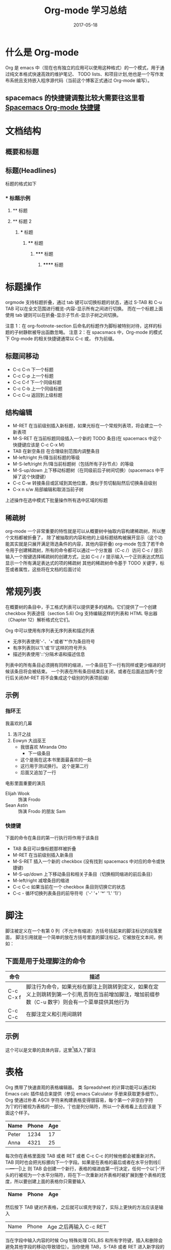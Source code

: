 #+TITLE: Org-mode 学习总结
#+DATE: 2017-05-18
#+LAYOUT: post
#+TAGS: emacs org spacsmacs
#+CATEGORIES: emacs

* 什么是 Org-mode
  Org 是 emacs 中（现在也有独立的应用可以使用这种格式）的一个模式，用于通过纯文本格式快速高效的维护笔记、
TODO lists、和项目计划,他也是一个写作发布系统且支持嵌入程序源代码（当前这个博客正式通过 Org-mode 编写）。

** spacemacs 的快捷键调整比较大需要往这里看 [[https://github.com/syl20bnr/spacemacs/tree/master/layers/%2Bemacs/org][Spacemacs Org-mode 快捷键]]

* 文档结构
** 概要和标题

** 标题(Headlines)
   标题的格式如下
*** * 标题示例
**** ** 标题
**** ** 标题 2
***** *** 标题
****** **** 标题
******* ***** 标题
******** ****** 标题
       
* 标题操作
  orgmode 支持标题折叠，通过 tab 键可以切换标题的状态，通过 S-TAB 和 C-u TAB 可以在全文范围进行概览-内容-显示所有之间进行切换。
而在一个标题上面使用 tab 键则可以在折叠-显示子节点-显示子树之间切换。

注意 1：在 org-footnote-section 后命名的标题作为脚标被特别对待，这样的标题的子树静默被导出函数忽略。
注意 2：在 spacsmacs 中，Org-mode 的模式下 Org-mode 的相关快捷键通常以 C-c 或， 作为前缀。

** 标题间移动
   + C-c C-n 下一个标题
   + C-c C-p 上一个标题
   + C-c C-f 下一个同级标题
   + C-c C-b 上一个同级标题
   + C-c C-u 返回到上级标题
   
** 结构编辑
    + M-RET 在当前级别插入新标题，如果光标在一个常规列表项，将会建立一个新表项
    + M-S-RET 在当前标题同级插入一个新的 TODO 条目(在 spacemacs 中这个快捷键应该是 C-c C-x M)
    + TAB 在新空条目 在合理级别范围内调整条目
    + M-left/right 升/降当前标题的等级
    + M-S-left/right 升/降当前标题树（包括所有子孙节点）的等级
    + M-S-up/down 上下移动标题树（在同级前后子树间切换）(spacemacs 中干掉了这个快捷键）
    + C-c C-w 转接条目或区域到其他位置，类似于剪切黏贴然后切换条目级别 
    + C-x n s/w 局部编辑和取消当前子树
    
    上述操作在选中模式下批量操作所有选中区域的标题

** 稀疏树
    org-mode 一个非常重要的特性就是可以从概要树中抽取内容构建稀疏树，所以整个文档都被折叠了，
除了被抽取的内容和他的上级标题结构被展开显示（这个功能其实就是只展开满足筛选条件的内容，其他内容折叠)
    org-mode 包含了若干命令用于创建稀疏树，所有的命令都可以通过一个分发器（C-c /）访问
    C-c /    提示输入一个按键选择稀疏树的创建方式，比如 C-c /  r 提示输入一个正则表达式然后显示一个所有满足表达式的项的稀疏树
    其他的稀疏树命令基于 TODO 关键字，标签或者属性，这些将在文档的后面讨论

* 常规列表
    在概要树的条目中，手工格式列表可以提供更多的结构。它们提供了一个创建 checkbox 列表途径（section 5.6)
Org 支持编辑这样的列表和 HTML 导出器（Chapter 12）解析格式化它们。

    Org 中可以使用有序列表无序列表和描述列表
    + 无序列表使用'-'、'+'或者'*'作为条目符号
    + 有序列表则以'1.'或'1)'这样的符号开头
    + 描述列表使用'::'分隔术语和描述信息
  

列表中的所有条目必须拥有同样的缩进，一个条目在下一行有同样或更少缩进的时候该条目将会被结束。
一个列表在所有条目结束后关闭，或者在后面追加两个空行后关闭(M-RET 将不会集成这个级别的列表项前缀)

 
** 示例
*** 指环王
    我喜欢的几幕
    1. 洛汗之战
    2. Eowyn 大战巫王
       + 我很喜欢 Miranda Otto
         + 下一级条目
       + 这个是我在这本书里面最喜欢的一处
       + 这行用于测试换行。
             这个是第二行
       + 后面又追加了一行
    电影里面重要的演员
       - Elijah Wook :: 饰演 Frodo
       - Sean Astin :: 饰演 Frodo 的朋友 Sam
*** 快捷键
    下面的命令在条目的第一行执行将作用于该条目
    + TAB 条目可以像标题那样被折叠
    + M-RET 在当前级别插入新条目
    + M-S-RET 插入一个新的 checkbox (没有找到 spacemacs 中对应的命令或快捷键)
    + M-S-up/down 上下移动条目和相关子条目（切换相同缩进的前后条目）
    + M-left/right 减增条目的缩进
    + C-c C-c 如果当前在一个 checkbox 条目则切换它的状态
    + C-c - 循环切换列表条目的前导符号（'-' '+' '*' '1.' '1)'）
* 脚注
   脚注被定义在一个有第 0 列（不允许有缩进）方括号括起来的脚注标记的段落里面，
   脚注引用就是一个简单的放在方括号里面的脚注标记，它被放在文本间，例如：
** 下面是用于处理脚注的命令
   |-----------+---------------------------------------------------------------------------------------------------------------------------------------------------|
   | 命令      | 描述                                                                                                                                              |
   |-----------+---------------------------------------------------------------------------------------------------------------------------------------------------|
   | C-c C-x f | 脚注行为命令，如果光标在脚注上则跳转到定义，如果在定义上则跳转到第一个引用,否则在当前增加脚注，增加前缀参数（C-u 数字）则会有一个菜单提供其他行为 |
   | C-c C-c   | 在脚注定义和引用间跳转                                                                                                                            |
   |-----------+---------------------------------------------------------------------------------------------------------------------------------------------------|
** 示例 
   这个可以是文章的具体内容，这里[fn:1]插入了脚注
[fn:1] 这个是脚注的具体内容

* 表格 
  Org 携带了快速直观的表格编辑器。 类 Spreadsheet 的计算功能可以通过和 Emacs calc 插件结合来提供（参见 emacs Calculator 手册来获取更多细节）。
  Org 使通过朴素 ASCII 字符来构建表格变得很容易，每个第一个非空白字符为'|'的行被视为表格的一部分。'|'也是列分隔符，所以一个表格看上去应该是 下面这个样子。

     | Name  | Phone | Age |
     |-------+-------+-----|
     | Peter |  1234 |  17 |
     | Anna  |  4321 |  25 |

  每次你在表格里面按 TAB 或者 RET 或者 C-c C-c 的时候他都会被重新对齐。TAB 同时也会把光标挪向下一个字段。如果是在表格的最后或者在水平分割线(|---+---+---|)上
  则 TAB 会创建一个新行，表格的缩进由第一行决定，任何一个以'|-'开头的行被视为一个水平分隔符，将在下一次重新对齐表格时被扩展到整个表格的宽度，所以要创建上面的表格你只需要输入

     |Name|Phone|Age|
     |-

  然后按下 TAB 键对齐表格，之后就可以填充字段了，实际上更快的方法应该是输入
  |Name|Phone|Age 之后再输入 C-c RET

  当在字段中输入内容的时候 Org 特殊处理 DEL,BS 和所有字符键，插入和删除会避免其他字段的移动(导致错位）。当你使用 TAB，S-TAB 或者 RET 进入新字段的时候字段会被自动置空

** 创建和转换
   C-c | 把选中区域转换成表格，如果每行包含至少一个 TAB 字符，这个功能将假设这是一块用 tab 分割的块，如果每行包含一个逗号则认为是使用 CSV 分隔符分隔，如果都不是则这些航根据空白分割成各个字段
   如果没有选中任何区域这个命令将创建一个空的 Org 表格，不过像|Name|Phone|Age C-c RET 这样会更容易一些

** 重新对齐表格和字段间移动

      |---------+--------------------------------------------------------|
      | 命令    | 描述                                                   |
      |---------+--------------------------------------------------------|
      | C-c C-c | 不移动光标（到下一个字段），重新对齐表格               |
      | TAB     | 重新对齐并移动光标到下一个字段，如果需要的话会创建新行 |
      | S-TAB   | 重新对齐并向前一个字段移动光标                         |
      | RET     | 重新对齐表格并向下一行移动，如果需要的话会创建新行     |
      |---------+--------------------------------------------------------|
** 行列编辑

      |--------------+----------------------------------------------------------------------------------------------|
      | 命令         | 描述                                                                                         |
      |--------------+----------------------------------------------------------------------------------------------|
      | M-left/right | 左右挪动当前列                                                                               |
      | M-up/down    | 上下挪动当前行                                                                               |
      | M-S-left     | 删除当前列                                                                                   |
      | M-S-right    | 在光标左侧插入新列                                                                           |
      | M-S-up       | 删除当前行                                                                                   |
      | M-S-down     | 在当前行上方插入新行，加入前缀参数则在下方插入                                               |
      | C-c -        | 在当前行插入水平分割线,加入前缀参数则在下方插入                                              |
      | C-c RET      | 在当前行的下一行插入水平分割线然后在这行的下一个插入新行                                     |
      | C-c ^        | 在区域内对表格排序，当前所在列作为作用列，排序的范围是最近的两个水平分隔符之间，或者是整个表 |
      |--------------+----------------------------------------------------------------------------------------------|
* 超链接
  就像 HTML 那样 Org 提供了链接到内部文件和外部文件、网络新闻、email 等的链接

** 链接格式
   Org 将会识别类 URL 的纯文本，并在点的时候激活它。通常的链接格式如下所示
#+BEGIN_SRC org
    [[link][description]]
#+END_SRC

   一旦在 buffer 里面的链接被完成（所有方括号都关闭）Org 将会改变他的显示，就是说 
#+BEGIN_SRC org
    [[link][description]]
#+END_SRC
  会被显示成[[link][description]]
  
#+BEGIN_SRC org
    [[link]]
#+END_SRC
  会被显示成[[link]] 要编辑链接地址，可以在链接上使用命令 C-c C-l
** 内部链接

如果链接看上去不像 URL 那样，他就会被视为一个当前文件的内部链接，一个最重要的例子就是
#+BEGIN_SRC org
[[#my-custom-id]]
#+END_SRC
它将会连接到一个 CUSTOM_ID 属性为 my-custom-id 的条目

像 [[My Target]] 或是 [[My Target][Find my target]] 这样的链接会导致一个在当前文本内部,对像 <<My Target>> 这样的相关目标进行搜索

??? 内部链接用于引用它们的目标，尽可能使用链接或者编号 
** 外部链接
   Org 支持连接到到文件、网站、网络新闻和电子邮件、BBDB 数据库条目和 IRC 回话系统以及他们的记录，外部链接是 类 URL 定位符，它们以一个短标识后跟一个分号开头，分号后面不能有空白符
下面是一些例子：
http://www.keyboardancer.com/
file:/home/dominik/images/jupiter.jpg
/home/dominik/image/jupiter.jmp
docview:papers/last.pdf::NNN
news:comp.emacs
mailto:chenpengsmail@qq.com
vm:folder#id
wl:folder#id
mhe:folder#id
rmail:folder#id
gnus:group#id
irc:/irc/com/#emacs/bob

一个链接应该被双重方括号括住,可以包含一个描述文本替代 URL 的显示 例如
#+BEGIN_SRC org
[[http://www.gnu.org/software/emacs/][GNU Emacs]]
#+END_SRC
如果描述内容是一个文件名或者是一个指向图片的 URL，HTML 导出的时候将会内嵌图片并作为一个可以点击的按钮,如果没有描述内容并且链接指向一个图片，这个图片将被内嵌到 HTML 导出文件

** 处理链接
   Org 提供了使用正确语法创建链接并插入到文件中,和跳转到链接的方法。

|----------------------------+------------------------------------------------------------------------------------------------------------------------------------------------------------------------------------------------------------|
| 命令                       | 描述                                                                                                                                                                                                       |
|----------------------------+------------------------------------------------------------------------------------------------------------------------------------------------------------------------------------------------------------|
| C-c l                      | 创建一个指向当前位置的链接，这个是一个全局命令（你必须自己创建一个键盘绑定）它可以在任何 buffer 中创建链接，这个链接为之后在 Org 中插入进行存储                                                            |
| C-c C-l                    | 插入一个链接，提示向 buffer 插入一个链接，你可以直接输入一个链接或者通过上下键选择一个历史存储链接，之后会提示你输入这个链接的描述信息，当在一个已存在的链接上使用这个命令的时候将会编辑这个链接和描述信息 |
| C-c C-o or mouse-1 mouse-2 | 打开链接                                                                                                                                                                                                   |
| C-c &                      | 跳转回到记录位置，位置被内部跳转命令和 C-c %记录，使用这个命令若干次会在记录位置的缓存环中向前移动                                                                                                                |
|----------------------------+------------------------------------------------------------------------------------------------------------------------------------------------------------------------------------------------------------|

** 定位链接
   文件链接可以包含一些附加信息可以使 Emacs 在跳转到链接时跳转到一个文件内部的特定位置。这些信息可以是一个跟在双冒号后的行号或者搜索选项。

   以下是一些不同的附加到一个文件链接的搜索信息的语法，并附带说明。
+ [[file:~/code/main.c::255]] 跳转到文件的 255 行
+ [[file:~/xx.org::My Target]] 搜索<<My Target>>
+ [[file:~/xx.org::#my-custom-id]] 通过 custom id 查找条目
* 使用 TODO 项
  Org 模式不需要把 TODO 列表放到独立的文档，而是把 TODO 项作为笔记的一部分，这是因为 TODO 项一般是记笔记的时候产生的，在 Org 模式中可以简单的标记树中的任何条目为 TODO 项,这样信息不会重复，而且 TODO 项会保存在它的上下文中。
  Org 模式提供了可以让你概览从多个文件中收集的所有你要做的事情的方法
**  使用 TODO 状态
   每一个以 TODO 开头的条目都会成为一个 TODO 项，例如：
   *** TODO Write letter to Sam Fortune
*** TODO Write letter to Sam Fortune
***  操作 TODO 条目的主要命令

 |--------------+-----------------------------------------------------------------------------------------------------------------------------------------------------------------|
 | 命令         | 描述                                                                                                                                                            |
 |--------------+-----------------------------------------------------------------------------------------------------------------------------------------------------------------|
 | C-c C-t      | 循环切换当前条目的 TODO 状态 （unmarked)->TODO->DONE->(unmarked)，同样的切换可以被时间线缓冲区(timeline buffers)和日程表缓冲区(agenda buffers)通过 t 命令"远程"完成 |
 | S-rigth/left | 切换到下一个/上一个 TODO 状态，和循环类似                                                                                                                         |
 | C-c / t      | 在稀疏树中查看 TODO 项，折叠除了所有 TODO 项和它上级标题的整个缓冲区                                                                                                |
 | C-c a t      | 显示全局 TODO 列表，从所有日程表文件中收集 TODO 项并在单一的缓冲区中显示。                                                                                          |
 | S-M-RET      | 在当前 TODO 项下方插入新的 TODO 项                                                                                                                                  |
 |--------------+-----------------------------------------------------------------------------------------------------------------------------------------------------------------|

 改变 TODO 条目的状态也会触发 标签（tag）发生变化，查看 org-todo-state-tags-triggers 的字符串文档(docstring)来了解详情
** 多状态工作流
   你可以使用 TODO 关键字来指定一系列的工作进展状态:
(setq org-todo-keywords 
      '((sequence "TODO" "FEEDBACK" "VERIFY" "|" "DONE" "DELEGATED")))

   竖线分隔了 TODO 关键字（有动作的状态）和 DONE 状态（不需要有进一步的状态了，这里指的不是状态名而是状态类型）。如果你没有提供这个分隔线，最后一个状态将被用作 DONE 这个状态(译注：不是状态的名字，而是状态的一个类型,如果要是有竖线分隔 "DONE" "DELEGATED" 这两个状态都是 DONE 类型的，这会触发一些相关的行为)，在这种配置下 C-c C-t 命令将会在（TODO->FEEDBACK->VERIFY->DONE->DELEGATED)这个顺序切换
   有时候你可能想并行的使用不同的 TODO 关键字集合，比如，你可能想拥有一个比较基础的 TODO/DONE 工作流，但是同时想有一个用于 BugFix 的工作流，那你的配置看上去应该是这样的：

(setq org-todo-keywords 
      '((sequence "TODO(t)" "|" "DONE")
        (sequence "REPORT(r)" "BUG(b)" "KNOWNCAUSE(k)" "|" "FIXED(f)")))

关键字应该完全不同，这样有助于 Org 模式对给定条目的状态序列进行追踪。这个例子同样展示了如何为快速访问特定状态提供按键，你将会在 C-c C-t 命令后提示输入追加在关键字后面的括号里面的字母

在文件的任意位置使用下面的文本可以定义只在一个文件内部有效的 TODO 关键字。
#+TODO: TODO(t) | DONE(d)
#+TODO: REPORT(r) BUG(b) KNOWNCAUSE(k) | FIXED(f)
#+TODO: | CANCELED(c)
在改变这些文本的任何一行后，使用 C-c C-c 使光标当前行在 Org 模式中生效。

** TODO 进展日志


* TODO 标签

* 属性
  属性一个关联到条目的键值对，它们被放在一个被命名为 PROPERTIES 的清单中每个属性在单独一行中以开头的键名(被冒号括起来)和值被指定

 #+BEGIN_SRC org
** CD collection
*** Classic
**** Goldberg Variations
     :PROPERTIES:
     :Title:    Goldberg Variations
     :Composer: J.S Bach
     :Publisher: Deutsche Grammophon
     :NDisks:   1
     :END:
    
 #+END_SRC

 你可以通过设置属性 :Xyz_ALL: 给一个特定的属性 :Xyz: 定义允许值，这种特殊的属性可以被继承，也就是说，如果你在一个级别为 1 的条目设置了它，它将作用于整个树。当设定了允许值之后，设置相关的属性将变得更容易，而且更不容易犯一些拼写错误，比如这个 CD collection 的例子，我们可以像下面这样预定发行商和碟片在盒子里的编号

 #+BEGIN_SRC org
** CD collection
   :PROPERTIES:
   :NDisks_ALL: 1 2 3 4
   :Publisher_ALL: "Deutsche Grammophon" Philips EMI
   :END:
*** Classic
**** Goldberg Variations
     :PROPERTIES:
     :Title:    Goldberg Variations
     :Composer: J.S Bach
     :Publisher: Philips
     :NDisks:   2
     :END:
 #+END_SRC

 |-----------+------------------------------|
 | 命令      | 描述                         |
 |-----------+------------------------------|
 | C-c C-x p | 设置属性，提示输入属性名和值 |
 | C-c C-c d | 从当前条目移除属性           |
 |-----------+------------------------------|

 基于属性构建稀疏树和特化列表，使用和标签搜索一样的命令，搜索语法在 标签和属性匹配节描述

* TODO 日期和时间

